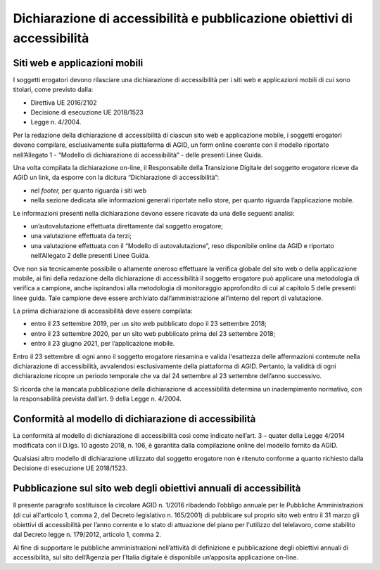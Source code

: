 Dichiarazione di accessibilità e pubblicazione obiettivi di accessibilità
=========================================================================

Siti web e applicazioni mobili 
------------------------------

I soggetti erogatori devono rilasciare una dichiarazione di
accessibilità per i siti web e applicazioni mobili di cui sono titolari,
come previsto dalla:

-  Direttiva UE 2016/2102
-  Decisione di esecuzione UE 2018/1523
-  Legge n. 4/2004.

Per la redazione della dichiarazione di accessibilità di ciascun sito
web e applicazione mobile, i soggetti erogatori devono compilare,
esclusivamente sulla piattaforma di AGID, un form online coerente con il
modello riportato nell’Allegato 1 - “Modello di dichiarazione di
accessibilità” - delle presenti Linee Guida.

Una volta compilata la dichiarazione on-line, il Responsabile della
Transizione Digitale del soggetto erogatore riceve da AGID un link, da
esporre con la dicitura “Dichiarazione di accessibilità”:

-  nel *footer,* per quanto riguarda i siti web
-  nella sezione dedicata alle informazioni generali riportate nello
   store, per quanto riguarda l’applicazione mobile.

Le informazioni presenti nella dichiarazione devono essere ricavate da
una delle seguenti analisi:

-  un’autovalutazione effettuata direttamente dal soggetto erogatore;

-  una valutazione effettuata da terzi;

-  una valutazione effettuata con il “Modello di autovalutazione”, reso
   disponibile online da AGID e riportato nell’Allegato 2 delle presenti
   Linee Guida.

Ove non sia tecnicamente possibile o altamente oneroso effettuare la
verifica globale del sito web o della applicazione mobile, ai fini della
redazione della dichiarazione di accessibilità il soggetto erogatore può
applicare una metodologia di verifica a campione, anche ispirandosi alla
metodologia di monitoraggio approfondito di cui al capitolo 5 delle
presenti linee guida. Tale campione deve essere archiviato
dall’amministrazione all’interno del report di valutazione.

La prima dichiarazione di accessibilità deve essere compilata:

-  entro il 23 settembre 2019, per un sito web pubblicato dopo il 23
   settembre 2018;

-  entro il 23 settembre 2020, per un sito web pubblicato prima del 23
   settembre 2018;

-  entro il 23 giugno 2021, per l’applicazione mobile.

Entro il 23 settembre di ogni anno il soggetto erogatore riesamina e
valida l'esattezza delle affermazioni contenute nella dichiarazione di
accessibilità, avvalendosi esclusivamente della piattaforma di AGID.
Pertanto, la validità di ogni dichiarazione ricopre un periodo temporale
che va dal 24 settembre al 23 settembre dell’anno successivo.

Si ricorda che la mancata pubblicazione della dichiarazione di
accessibilità determina un inadempimento normativo, con la
responsabilità prevista dall’art. 9 della Legge n. 4/2004.

Conformità al modello di dichiarazione di accessibilità 
-------------------------------------------------------

La conformità al modello di dichiarazione di accessibilità così come
indicato nell’art. 3 – quater della Legge 4/2014 modificata con il
D.lgs. 10 agosto 2018, n. 106, è garantita dalla compilazione online del
modello fornito da AGID.

Qualsiasi altro modello di dichiarazione utilizzato dal soggetto
erogatore non è ritenuto conforme a quanto richiesto dalla Decisione di
esecuzione UE 2018/1523.

Pubblicazione sul sito web degli obiettivi annuali di accessibilità
-------------------------------------------------------------------

Il presente paragrafo sostituisce la circolare AGID n. 1/2016 ribadendo
l’obbligo annuale per le Pubbliche Amministrazioni (di cui all'articolo
1, comma 2, del Decreto legislativo n. 165/2001) di pubblicare sul
proprio sito web entro il 31 marzo gli obiettivi di accessibilità per
l’anno corrente e lo stato di attuazione del piano per l'utilizzo del
telelavoro, come stabilito dal Decreto legge n. 179/2012, articolo 1,
comma 2.

Al fine di supportare le pubbliche amministrazioni nell’attività di
definizione e pubblicazione degli obiettivi annuali di accessibilità,
sul sito dell’Agenzia per l’Italia digitale è disponibile un’apposita
applicazione on-line.
